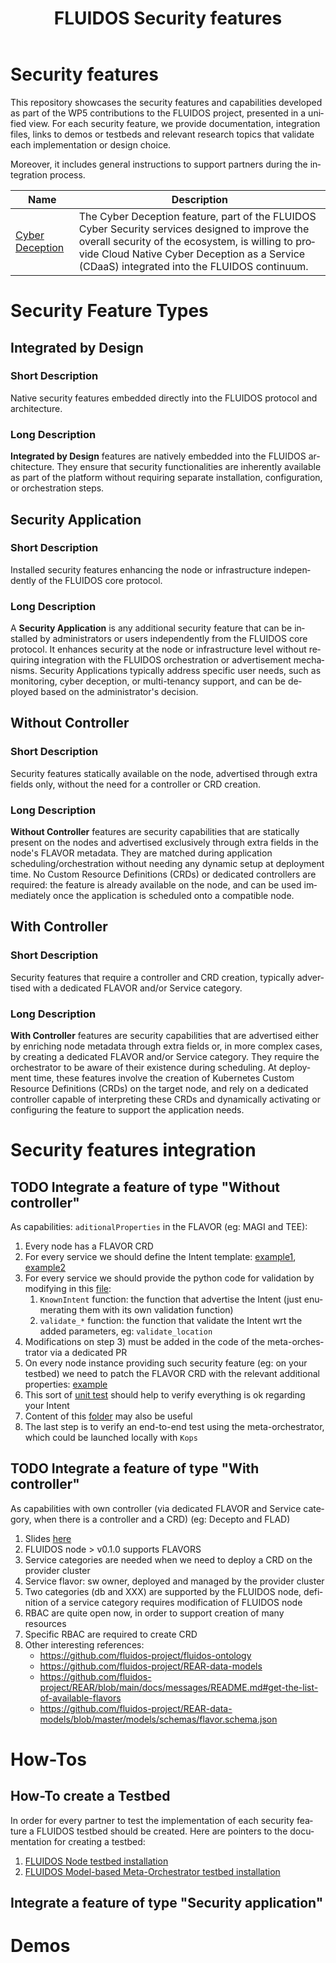 #+options: ':nil *:t -:t ::t <:t H:3 \n:nil ^:t arch:headline author:t
#+options: broken-links:nil c:nil creator:nil d:(not "LOGBOOK") date:t e:t
#+options: email:nil f:t inline:t num:nil p:nil pri:nil prop:nil stat:t tags:t
#+options: tasks:t tex:t timestamp:t title:t toc:nil todo:t |:t
#+title: FLUIDOS Security features
#+language: en
#+select_tags: export
#+exclude_tags: noexport
#+creator: Emacs 29.4 (Org mode 9.6.15)
#+cite_export:

* Security features
This repository showcases the security features and capabilities developed as part of the WP5 contributions to the FLUIDOS project, presented in a unified view. For each security feature, we provide documentation, integration files, links to demos or testbeds and relevant research topics that validate each implementation or design choice.

Moreover, it includes general instructions to support partners during the integration process.

|-----------------+----------------------------------------------------------------------------------------------------------------------------------------------------------------------------------------------------------------------------------------------------|
| Name            | Description                                                                                                                                                                                                                                        |
|-----------------+----------------------------------------------------------------------------------------------------------------------------------------------------------------------------------------------------------------------------------------------------|
| [[https://github.com/fluidos-project/cyber-deception][Cyber Deception]] | The Cyber Deception feature, part of the FLUIDOS Cyber Security services designed to improve the overall security of the ecosystem, is willing to provide Cloud Native Cyber Deception as a Service (CDaaS) integrated into the FLUIDOS continuum. |
|-----------------+----------------------------------------------------------------------------------------------------------------------------------------------------------------------------------------------------------------------------------------------------|

* Security Feature Types
** Integrated by Design
*** Short Description
Native security features embedded directly into the FLUIDOS protocol and architecture.

*** Long Description
*Integrated by Design* features are natively embedded into the FLUIDOS architecture. They ensure that security functionalities are inherently available as part of the platform without requiring separate installation, configuration, or orchestration steps.

** Security Application
*** Short Description
Installed security features enhancing the node or infrastructure independently of the FLUIDOS core protocol.

*** Long Description
A *Security Application* is any additional security feature that can be installed by administrators or users independently from the FLUIDOS core protocol. It enhances security at the node or infrastructure level without requiring integration with the FLUIDOS orchestration or advertisement mechanisms. Security Applications typically address specific user needs, such as monitoring, cyber deception, or multi-tenancy support, and can be deployed based on the administrator's decision.

** Without Controller
*** Short Description
Security features statically available on the node, advertised through extra fields only, without the need for a controller or CRD creation.

*** Long Description
*Without Controller* features are security capabilities that are statically present on the nodes and advertised exclusively through extra fields in the node's FLAVOR metadata.
They are matched during application scheduling/orchestration without needing any dynamic setup at deployment time.
No Custom Resource Definitions (CRDs) or dedicated controllers are required: the feature is already available on the node, and can be used immediately once the application is scheduled onto a compatible node.

** With Controller
*** Short Description
Security features that require a controller and CRD creation, typically advertised with a dedicated FLAVOR and/or Service category.

*** Long Description
*With Controller* features are security capabilities that are advertised either by enriching node metadata through extra fields or, in more complex cases, by creating a dedicated FLAVOR and/or Service category.
They require the orchestrator to be aware of their existence during scheduling.
At deployment time, these features involve the creation of Kubernetes Custom Resource Definitions (CRDs) on the target node, and rely on a dedicated controller capable of interpreting these CRDs and dynamically activating or configuring the feature to support the application needs.


* Security features integration
** TODO Integrate a feature of type "Without controller"
As capabilities: =aditionalProperties= in the FLAVOR (eg: MAGI and TEE):
  1) Every node has a FLAVOR CRD
  2) For every service we should define the Intent template: [[https://github.com/fluidos-project/fluidos-modelbased-metaorchestrator/blob/main/utils/examples/carbon-intent.yaml][example1]], [[https://github.com/fluidos-project/fluidos-modelbased-metaorchestrator/blob/demo-Y2-stable/utils/testbed/intent-demo.yaml][example2]]
  3) For every service we should provide the python code for validation by modifying in this [[https://github.com/fluidos-project/fluidos-modelbased-metaorchestrator/blob/demo-Y2-stable/fluidos_model_orchestrator/common.py][file]]:
     1) =KnownIntent= function: the function that advertise the Intent (just enumerating them with its own validation function)
     2) =validate_*= function: the function that validate the Intent wrt the added parameters, eg: =validate_location=
  4) Modifications on step 3) must be added in the code of the meta-orchestrator via a dedicated PR
  5) On every node instance providing such security feature (eg: on your testbed) we need to patch the FLAVOR CRD with the relevant additional properties: [[https://github.com/fluidos-project/fluidos-modelbased-metaorchestrator/blob/main/tests/examples/bandwidth-patch-file.yaml][example]]
  6) This sort of [[https://github.com/fluidos-project/fluidos-modelbased-metaorchestrator/blob/main/tests/test_intent_satisfaction.py][unit test]] should help to verify everything is ok regarding your Intent
  7) Content of this [[https://github.com/fluidos-project/fluidos-modelbased-metaorchestrator/tree/demo-Y2-stable/tests][folder]] may also be useful
  8) The last step is to verify an end-to-end test using the meta-orchestrator, which could be launched locally with =Kops=

** TODO Integrate a feature of type "With controller"
As capabilities with own controller (via dedicated FLAVOR and Service category, when there is a controller and a CRD) (eg: Decepto and FLAD)
  1) Slides [[https://docs.google.com/presentation/d/1C3aC8YEbpfUUjlVeytbBNp9-22bTe4mI/edit#slide=id.p1][here]]
  2) FLUIDOS node > v0.1.0 supports FLAVORS
  3) Service categories are needed when we need to deploy a CRD on the provider cluster
  4) Service flavor: sw owner, deployed and managed by the provider cluster
  5) Two categories (db and XXX) are supported by the FLUIDOS node, definition of a service category requires modification of FLUIDOS node
  6) RBAC are quite open now, in order to support creation of many resources
  7) Specific RBAC are required to create CRD
  8) Other interesting references:
     - https://github.com/fluidos-project/fluidos-ontology
     - https://github.com/fluidos-project/REAR-data-models
     - https://github.com/fluidos-project/REAR/blob/main/docs/messages/README.md#get-the-list-of-available-flavors
     - https://github.com/fluidos-project/REAR-data-models/blob/master/models/schemas/flavor.schema.json

* How-Tos
** How-To create a Testbed
In order for every partner to test the implementation of each security feature a FLUIDOS testbed should be created. Here are pointers to the documentation for creating a testbed:
1) [[https://github.com/fluidos-project/node/blob/main/docs/installation/installation.md][FLUIDOS Node testbed installation]]
2) [[https://github.com/fluidos-project/fluidos-modelbased-metaorchestrator/tree/main/utils/testbed][FLUIDOS Model-based Meta-Orchestrator testbed installation]]
** Integrate a feature of type "Security application"
* Demos

